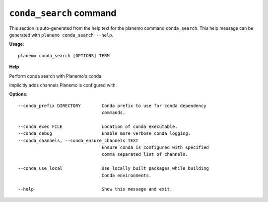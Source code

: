 
``conda_search`` command
======================================

This section is auto-generated from the help text for the planemo command
``conda_search``. This help message can be generated with ``planemo conda_search
--help``.

**Usage**::

    planemo conda_search [OPTIONS] TERM

**Help**

Perform conda search with Planemo's conda.

Implicitly adds channels Planemo is configured with.

**Options**::


      --conda_prefix DIRECTORY        Conda prefix to use for conda dependency
                                      commands.
    
      --conda_exec FILE               Location of conda executable.
      --conda_debug                   Enable more verbose conda logging.
      --conda_channels, --conda_ensure_channels TEXT
                                      Ensure conda is configured with specified
                                      comma separated list of channels.
    
      --conda_use_local               Use locally built packages while building
                                      Conda environments.
    
      --help                          Show this message and exit.
    
